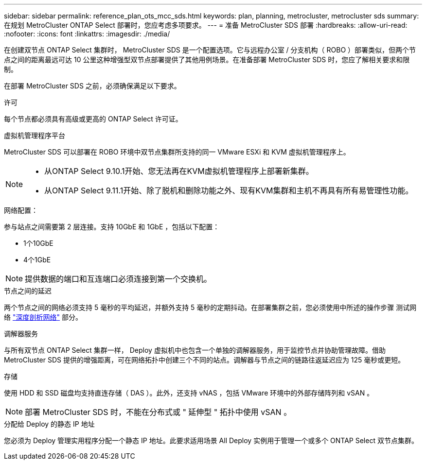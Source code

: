 ---
sidebar: sidebar 
permalink: reference_plan_ots_mcc_sds.html 
keywords: plan, planning, metrocluster, metrocluster sds 
summary: 在规划 MetroCluster ONTAP Select 部署时，您应考虑多项要求。 
---
= 准备 MetroCluster SDS 部署
:hardbreaks:
:allow-uri-read: 
:nofooter: 
:icons: font
:linkattrs: 
:imagesdir: ./media/


[role="lead"]
在创建双节点 ONTAP Select 集群时， MetroCluster SDS 是一个配置选项。它与远程办公室 / 分支机构（ ROBO ）部署类似，但两个节点之间的距离最远可达 10 公里这种增强型双节点部署提供了其他用例场景。在准备部署 MetroCluster SDS 时，您应了解相关要求和限制。

在部署 MetroCluster SDS 之前，必须确保满足以下要求。

.许可
每个节点都必须具有高级或更高的 ONTAP Select 许可证。

.虚拟机管理程序平台
MetroCluster SDS 可以部署在 ROBO 环境中双节点集群所支持的同一 VMware ESXi 和 KVM 虚拟机管理程序上。

[NOTE]
====
* 从ONTAP Select 9.10.1开始、您无法再在KVM虚拟机管理程序上部署新集群。
* 从ONTAP Select 9.11.1开始、除了脱机和删除功能之外、现有KVM集群和主机不再具有所有易管理性功能。


====
.网络配置：
参与站点之间需要第 2 层连接。支持 10GbE 和 1GbE ，包括以下配置：

* 1个10GbE
* 4个1GbE



NOTE: 提供数据的端口和互连端口必须连接到第一个交换机。

.节点之间的延迟
两个节点之间的网络必须支持 5 毫秒的平均延迟，并额外支持 5 毫秒的定期抖动。在部署集群之前，您必须使用中所述的操作步骤 测试网络 link:concept_nw_concepts_chars.html["深度剖析网络"] 部分。

.调解器服务
与所有双节点 ONTAP Select 集群一样， Deploy 虚拟机中也包含一个单独的调解器服务，用于监控节点并协助管理故障。借助 MetroCluster SDS 提供的增强距离，可在网络拓扑中创建三个不同的站点。调解器与节点之间的链路往返延迟应为 125 毫秒或更短。

.存储
使用 HDD 和 SSD 磁盘均支持直连存储（ DAS ）。此外，还支持 vNAS ，包括 VMware 环境中的外部存储阵列和 vSAN 。


NOTE: 部署 MetroCluster SDS 时，不能在分布式或 " 延伸型 " 拓扑中使用 vSAN 。

.分配给 Deploy 的静态 IP 地址
您必须为 Deploy 管理实用程序分配一个静态 IP 地址。此要求适用场景 All Deploy 实例用于管理一个或多个 ONTAP Select 双节点集群。
